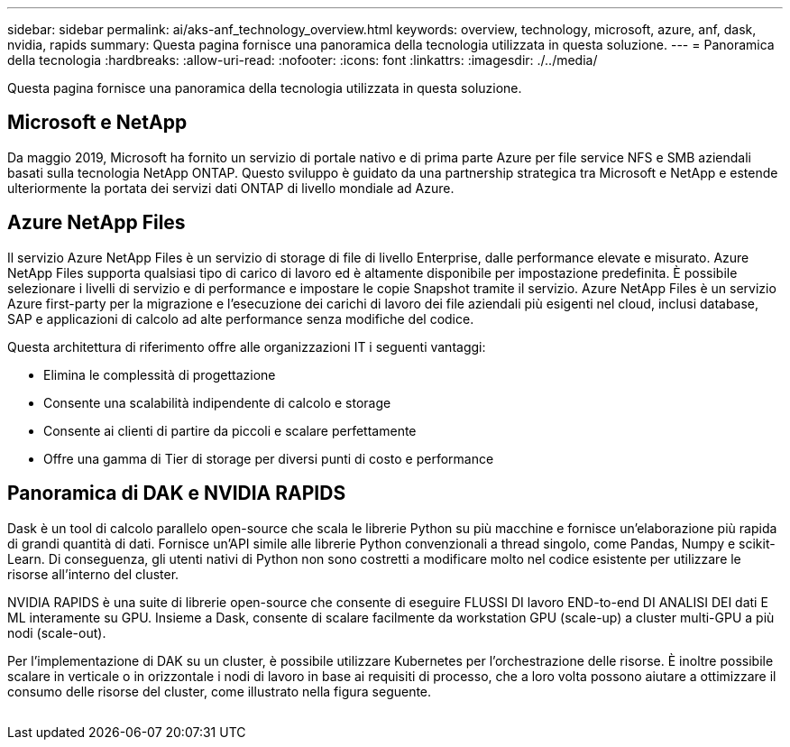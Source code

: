 ---
sidebar: sidebar 
permalink: ai/aks-anf_technology_overview.html 
keywords: overview, technology, microsoft, azure, anf, dask, nvidia, rapids 
summary: Questa pagina fornisce una panoramica della tecnologia utilizzata in questa soluzione. 
---
= Panoramica della tecnologia
:hardbreaks:
:allow-uri-read: 
:nofooter: 
:icons: font
:linkattrs: 
:imagesdir: ./../media/


[role="lead"]
Questa pagina fornisce una panoramica della tecnologia utilizzata in questa soluzione.



== Microsoft e NetApp

Da maggio 2019, Microsoft ha fornito un servizio di portale nativo e di prima parte Azure per file service NFS e SMB aziendali basati sulla tecnologia NetApp ONTAP. Questo sviluppo è guidato da una partnership strategica tra Microsoft e NetApp e estende ulteriormente la portata dei servizi dati ONTAP di livello mondiale ad Azure.



== Azure NetApp Files

Il servizio Azure NetApp Files è un servizio di storage di file di livello Enterprise, dalle performance elevate e misurato. Azure NetApp Files supporta qualsiasi tipo di carico di lavoro ed è altamente disponibile per impostazione predefinita. È possibile selezionare i livelli di servizio e di performance e impostare le copie Snapshot tramite il servizio. Azure NetApp Files è un servizio Azure first-party per la migrazione e l'esecuzione dei carichi di lavoro dei file aziendali più esigenti nel cloud, inclusi database, SAP e applicazioni di calcolo ad alte performance senza modifiche del codice.

Questa architettura di riferimento offre alle organizzazioni IT i seguenti vantaggi:

* Elimina le complessità di progettazione
* Consente una scalabilità indipendente di calcolo e storage
* Consente ai clienti di partire da piccoli e scalare perfettamente
* Offre una gamma di Tier di storage per diversi punti di costo e performance




== Panoramica di DAK e NVIDIA RAPIDS

Dask è un tool di calcolo parallelo open-source che scala le librerie Python su più macchine e fornisce un'elaborazione più rapida di grandi quantità di dati. Fornisce un'API simile alle librerie Python convenzionali a thread singolo, come Pandas, Numpy e scikit-Learn. Di conseguenza, gli utenti nativi di Python non sono costretti a modificare molto nel codice esistente per utilizzare le risorse all'interno del cluster.

NVIDIA RAPIDS è una suite di librerie open-source che consente di eseguire FLUSSI DI lavoro END-to-end DI ANALISI DEI dati E ML interamente su GPU. Insieme a Dask, consente di scalare facilmente da workstation GPU (scale-up) a cluster multi-GPU a più nodi (scale-out).

Per l'implementazione di DAK su un cluster, è possibile utilizzare Kubernetes per l'orchestrazione delle risorse. È inoltre possibile scalare in verticale o in orizzontale i nodi di lavoro in base ai requisiti di processo, che a loro volta possono aiutare a ottimizzare il consumo delle risorse del cluster, come illustrato nella figura seguente.

image:aks-anf_image2.png[""]
